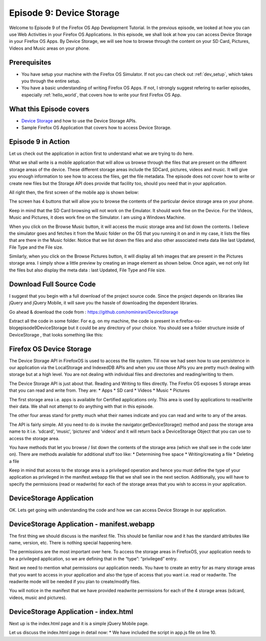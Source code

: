 .. Copyright (C) Romin Irani. Permission is granted to copy, distribute
   and/or modify this document under the terms of the Creative Commons
   Attribution-ShareAlike 4.0 International Public License.


.. _device_storage:

Episode 9: Device Storage
=========================

Welcome to Episode 9 of the Firefox OS App Development Tutorial. In the
previous episode, we looked at how you can use Web Activities in your Firefox
OS Applications. In this episode, we shall look at how you can access Device
Storage in your Firefox OS Apps. By Device Storage, we will see how to browse
through the content on your SD Card, Pictures, Videos and Music areas on your
phone.


Prerequisites
-------------

* You have setup your machine with the Firefox OS Simulator.  If not you can
  check out :ref:`dev_setup`, which takes you through the entire setup.
* You have a basic understanding of writing Firefox OS Apps.  If not, I
  strongly suggest refering to earlier episodes, especially :ref:`hello_world`,
  that covers how to write your first Firefox OS App.


What this Episode covers 
------------------------

* `Device Storage
  <https://developer.mozilla.org/en-US/docs/Web/API/Device_Storage_API>`__ and
  how to use the Device Storage APIs.
* Sample Firefox OS Application that covers how to access Device Storage.


Episode 9 in Action
-------------------

Let us check out the application in action first to understand what we are
trying to do here.

What we shall write is a mobile application that will allow us browse through
the files that are present on the different storage areas of the device. These
different storage areas include the SDCard, pictures, videos and music. It will
give you enough information to see how to access the files, get the file
metadata. The episode does not cover how to write or create new files but the
Storage API does provide that facility too, should you need that in your
application.

All right then, the first screen of the mobile app is shown below: 

The screen has 4 buttons that will allow you to browse the contents of the
particular device storage area on your phone.

Keep in mind that the SD Card browsing will not work on the Emulator. It should
work fine on the Device. For the Videos, Music and Pictures, it does work fine
on the Simulator. I am using a Windows Machine.

When you click on the Browse Music button, it will access the music storage
area and list down the contents. I believe the simulator goes and fetches it
from the Music folder on the OS that you running it on and in my case, it lists
the files that are there in the Music folder. Notice that we list down the
files and also other associated meta data like last Updated, File Type and the
File size.

Similarly, when you click on the Browse Pictures button, it will display all
teh images that are present in the Pictures storage area. I simply show a
little preview by creating an image element as shown below. Once again, we not
only list the files but also display the meta data : last Updated, File Type
and File size.

Download Full Source Code
-------------------------

I suggest that you begin with a full download of the project source code. Since the project depends on libraries like jQuery and jQuery Mobile, it will save you the hassle of downloading the dependent libraries.

Go ahead & download the code from : https://github.com/rominirani/DeviceStorage

Extract all the code in some folder. For e.g. on my machine, the code is present in e:\firefox-os-blog\episode9\DeviceStorage but it could be any directory of your choice. You should see a folder structure inside of DeviceStorage , that looks something like this:

Firefox OS Device Storage
-------------------------

The Device Storage API in FirefoxOS is used to access the file system. Till now
we had seen how to use persistence in our application via the LocalStorage and
IndexedDB APIs and when you use those APIs you are pretty much dealing with
storage but at a high level. You are not dealing with individual files and
directories and reading/writing to them.

The Device Storage API is just about that. Reading and Writing to files
directly. The Firefox OS exposes 5 storage areas that you can read and write
from. They are:
* Apps
* SD card
* Videos
* Music
* Pictures

The first storage area i.e. apps is available for Certified applications only.
This area is used by applications to read/write their data. We shall not
attempt to do anything with that in this episode.

The other four areas stand for pretty much what their names indicate and you
can read and write to any of the areas.

The API is fairly simple. All you need to do is invoke the
navigator.getDeviceStorage() method and pass the storage area name to it i.e.
‘sdcard‘, ‘music‘, ‘pictures‘ and ‘videos‘ and it will return back a
DeviceStorage Object that you can use to access the storage area. 

You have methods that let you browse / list down the contents of the storage
area (which we shall see in the code later on). There are methods available for
additional stuff too like:
* Determining free space
* Writing/creating a file
* Deleting a file

Keep in mind that access to the storage area is a privileged operation and
hence you must define the type of your application as privileged in the
manifest.webapp file that we shall see in the next section. Additionally, you
will have to specify the permissions (read or readwrite) for each of the
storage areas that you wish to access in your application.

DeviceStorage Application
-------------------------

OK. Lets get going with understanding the code and how we can access Device Storage in our application.

DeviceStorage Application - manifest.webapp
-------------------------------------------

The first thing we should discuss is the manifest file. This should be familiar
now and it has the standard attributes like name, version, etc. There is
nothing special happening here.

The permissions are the most important over here. To access the storage areas
in FirefoxOS, your application needs to be a privileged application, so we are
defining that in the “type”: “privileged” entry.

Next we need to mention what permissions our application needs. You have to
create an entry for as many storage areas that you want to access in your
application and also the type of access that you want i.e. read or readwrite.
The readwrite mode will be needed if you plan to create/modify files.

You will notice in the manifest that we have provided readwrite permissions for
each of the 4 storage areas (sdcard, videos, music and pictures).

DeviceStorage Application - index.html
--------------------------------------

Next up is the index.html page and it is a simple jQuery Mobile page.

Let us discuss the index.html page in detail now:
* We have included the script in app.js file on line 10.


